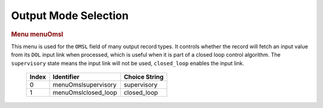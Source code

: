 Output Mode Selection
=====================

.. container:: pod

   .. rubric:: Menu menuOmsl
      :name: menu-menuomsl

   This menu is used for the ``OMSL`` field of many output record types.
   It controls whether the record will fetch an input value from its
   ``DOL`` input link when processed, which is useful when it is part of
   a closed loop control algorithm. The ``supervisory`` state means the
   input link will not be used, ``closed_loop`` enables the input link.

      ===== =================== =============
      Index Identifier          Choice String
      ===== =================== =============
      0     menuOmslsupervisory supervisory
      1     menuOmslclosed_loop closed_loop
      ===== =================== =============
